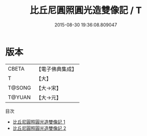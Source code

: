 #+TITLE: 比丘尼圓照圓光造雙像記 / T

#+DATE: 2015-08-30 19:36:08.809047
* 版本
 |     CBETA|【電子佛典集成】|
 |         T|【大】     |
 |    T@SONG|【大→宋】   |
 |    T@YUAN|【大→元】   |
目次
 - [[file:KR6b0065_001.txt][比丘尼圓照圓光造雙像記 1]]
 - [[file:KR6b0065_002.txt][比丘尼圓照圓光造雙像記 2]]
